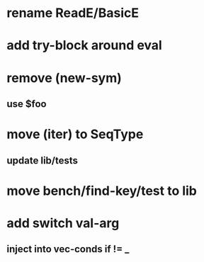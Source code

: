 * rename ReadE/BasicE
* add try-block around eval
* remove (new-sym)
** use $foo
* move (iter) to SeqType
** update lib/tests
* move bench/find-key/test to lib
* add switch val-arg
** inject into vec-conds if != _
